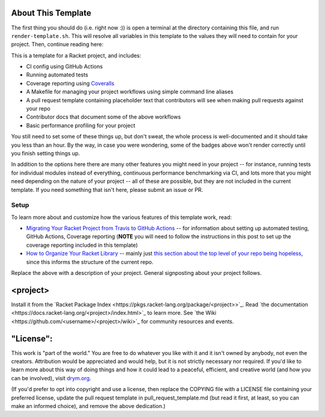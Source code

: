 .. image:: https://github.com/<username>/<project>/actions/workflows/test.yml/badge.svg
    :target: https://github.com/<username>/<project>/actions/workflows/test.yml

.. image:: https://coveralls.io/repos/github/<username>/<project>/badge.svg?branch=main
    :target: https://coveralls.io/github/<username>/<project>?branch=main

.. image:: https://img.shields.io/badge/documentation-<project>-blue
    :target: https://docs.racket-lang.org/<project>/index.html

.. image:: https://img.shields.io/badge/wiki-<project>-yellowgreen
    :target: https://github.com/<username>/<project>/wiki

About This Template
===================

The first thing you should do (i.e. right now :)) is open a terminal at the directory containing this file, and run ``render-template.sh``. This will resolve all variables in this template to the values they will need to contain for your project. Then, continue reading here:

This is a template for a Racket project, and includes:

* CI config using GitHub Actions
* Running automated tests
* Coverage reporting using `Coveralls <https://coveralls.io/>`_
* A Makefile for managing your project workflows using simple command line aliases
* A pull request template containing placeholder text that contributors will see when making pull requests against your repo
* Contributor docs that document some of the above workflows
* Basic performance profiling for your project

You still need to set some of these things up, but don't sweat, the whole process is well-documented and it should take you less than an hour. By the way, in case you were wondering, some of the badges above won't render correctly until you finish setting things up.

In addition to the options here there are many other features you might need in your project -- for instance, running tests for individual modules instead of everything, continuous performance benchmarking via CI, and lots more that you might need depending on the nature of your project -- all of these are possible, but they are not included in the current template. If you need something that isn't here, please submit an issue or PR.

Setup
-----

To learn more about and customize how the various features of this template work, read:

* `Migrating Your Racket Project from Travis to GitHub Actions <https://countvajhula.com/2021/05/22/migrating-your-racket-project-from-travis-to-github-actions/>`_ -- for information about setting up automated testing, GitHub Actions, Coverage reporting (**NOTE** you will need to follow the instructions in this post to set up the coverage reporting included in this template)
* `How to Organize Your Racket Library <https://countvajhula.com/2022/02/22/how-to-organize-your-racket-library/>`_ -- mainly just `this section about the top level of your repo being hopeless <https://countvajhula.com/2022/02/22/how-to-organize-your-racket-library/#ib-toc-anchor-10>`__, since this informs the structure of the current repo.

Replace the above with a description of your project. General signposting about your project follows.

<project>
===================

Install it from the `Racket Package Index <https://pkgs.racket-lang.org/package/<project>>`_.
Read `the documentation <https://docs.racket-lang.org/<project>/index.html>`_ to learn more. See `the Wiki <https://github.com/<username>/<project>/wiki>`_ for community resources and events.

"License":
==========
This work is "part of the world." You are free to do whatever you like with it and it isn't owned by anybody, not even the creators. Attribution would be appreciated and would help, but it is not strictly necessary nor required. If you'd like to learn more about this way of doing things and how it could lead to a peaceful, efficient, and creative world (and how you can be involved), visit `drym.org <https://drym.org>`_.

(If you'd prefer to opt into copyright and use a license, then replace the COPYING file with a LICENSE file containing your preferred license, update the pull request template in pull_request_template.md (but read it first, at least, so you can make an informed choice), and remove the above dedication.)

